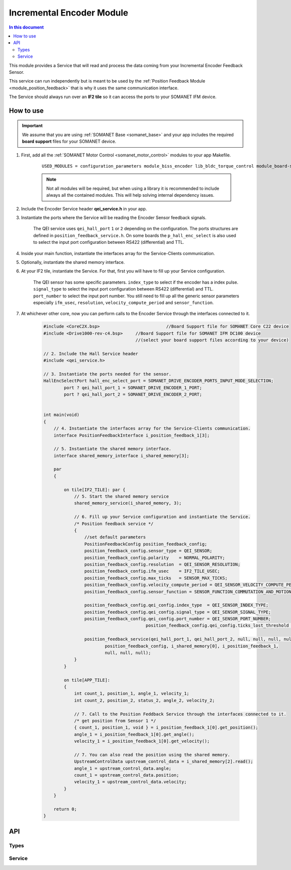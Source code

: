 .. _module_incremental_encoder:

===========================
Incremental Encoder Module
===========================

.. contents:: In this document
    :backlinks: none
    :depth: 3

This module provides a Service that will read and process the data coming from your 
Incremental Encoder Feedback Sensor.

This service can run independently but is meant to be used by the :ref:`Position Feedback Module <module_position_feedback>` that is why it uses the same communication interface.

The Service should always run over an **IF2 tile** so it can access the ports to
your SOMANET IFM device.

.. cssclass:: github

  `See Module on Public Repository <https://github.com/synapticon/sc_sncn_motorcontrol/tree/master/module_incremental_encoder>`_

.. image:: images/core-diagram-qe-interface.png
   :width: 50%


How to use
==========

.. important:: We assume that you are using :ref:`SOMANET Base <somanet_base>` and your app includes the required **board support** files for your SOMANET device.
          
.. seealso:: You might find useful the :ref:`QEI Encoder Interface Test <app_test_qei>` example app, which illustrates the use of this module. 

1. First, add all the :ref:`SOMANET Motor Control <somanet_motor_control>` modules to your app Makefile.

    ::

        USED_MODULES = configuration_parameters module_biss_encoder lib_bldc_torque_control module_board-support module_hall_sensor module_shared_memory module_utils module_position_feedback module_incremental_encoder module_encoder_rem_14 module_encoder_rem_16mt module_serial_encoder module_spi_master

    .. note:: Not all modules will be required, but when using a library it is recommended to include always all the contained modules. 
          This will help solving internal dependency issues.

2. Include the Encoder Service header **qei_service.h** in your app. 

3. Instantiate the ports where the Service will be reading the Encoder Sensor feedback signals. 

     The QEI service uses ``qei_hall_port`` ``1`` or ``2`` depending on the configuration.
     The ports structures are defined in ``position_feedback_service.h``.
     On some boards the ``p_hall_enc_select`` is also used to select the input port configuration between RS422 (differential) and TTL.

4. Inside your main function, instantiate the interfaces array for the Service-Clients communication.

5. Optionally, instantiate the shared memory interface.

6. At your IF2 tile, instantiate the Service. For that, first you will have to fill up your Service configuration.

     The QEI sensor has some specific parameters. ``index_type`` to select if the encoder has a index pulse.
     ``signal_type`` to select the input port configuration between RS422 (differential) and TTL.
     ``port_number`` to select the input port number.
     You still need to fill up all the generic sensor parameters especially ``ifm_usec``, ``resolution``, ``velocity_compute_period`` and ``sensor_function``.

7. At whichever other core, now you can perform calls to the Encoder Service through the interfaces connected to it.

    .. code-block:: c

        #include <CoreC2X.bsp>   			//Board Support file for SOMANET Core C22 device 
        #include <Drive1000-rev-c4.bsp>     //Board Support file for SOMANET IFM DC100 device 
                                            //(select your board support files according to your device)
                                        
        // 2. Include the Hall Service header
        #include <qei_service.h>
       
        // 3. Instantiate the ports needed for the sensor.
        HallEncSelectPort hall_enc_select_port = SOMANET_DRIVE_ENCODER_PORTS_INPUT_MODE_SELECTION;
		port ? qei_hall_port_1 = SOMANET_DRIVE_ENCODER_1_PORT;
		port ? qei_hall_port_2 = SOMANET_DRIVE_ENCODER_2_PORT;


        int main(void)
        {
            // 4. Instantiate the interfaces array for the Service-Clients communication.
            interface PositionFeedbackInterface i_position_feedback_1[3];
            
            // 5. Instantiate the shared memory interface.
            interface shared_memory_interface i_shared_memory[3];

            par
            {

                on tile[IF2_TILE]: par {
                    // 5. Start the shared memory service
                    shared_memory_service(i_shared_memory, 3);

                    // 6. Fill up your Service configuration and instantiate the Service. 
                    /* Position feedback service */
                    {
                        //set default parameters
                        PositionFeedbackConfig position_feedback_config;
                        position_feedback_config.sensor_type = QEI_SENSOR;
                        position_feedback_config.polarity    = NORMAL_POLARITY;
                        position_feedback_config.resolution  = QEI_SENSOR_RESOLUTION;
                        position_feedback_config.ifm_usec    = IF2_TILE_USEC;
                        position_feedback_config.max_ticks   = SENSOR_MAX_TICKS;
                        position_feedback_config.velocity_compute_period = QEI_SENSOR_VELOCITY_COMPUTE_PERIOD;
                        position_feedback_config.sensor_function = SENSOR_FUNCTION_COMMUTATION_AND_MOTION_CONTROL;

                        position_feedback_config.qei_config.index_type  = QEI_SENSOR_INDEX_TYPE;
                        position_feedback_config.qei_config.signal_type = QEI_SENSOR_SIGNAL_TYPE;
                        position_feedback_config.qei_config.port_number = QEI_SENSOR_PORT_NUMBER;
						position_feedback_config.qei_config.ticks_lost_threshold = QEI_SENSOR_TICKS_LOST;
						
                        position_feedback_service(qei_hall_port_1, qei_hall_port_2, null, null, null, null, null, null,
                                position_feedback_config, i_shared_memory[0], i_position_feedback_1,
                                null, null, null);
                    }
                }
                
                on tile[APP_TILE]:
                {
                    int count_1, position_1, angle_1, velocity_1;
                    int count_2, position_2, status_2, angle_2, velocity_2;
                    
                    // 7. Call to the Position Feddback Service through the interfaces connected to it.                
                    /* get position from Sensor 1 */
                    { count_1, position_1, void } = i_position_feedback_1[0].get_position();
                    angle_1 = i_position_feedback_1[0].get_angle();
                    velocity_1 = i_position_feedback_1[0].get_velocity();
                    
                    // 7. You can also read the position using the shared memory.
                    UpstreamControlData upstream_control_data = i_shared_memory[2].read();
                    angle_1 = upstream_control_data.angle;
                    count_1 = upstream_control_data.position;
                    velocity_1 = upstream_control_data.velocity;
                }
            }

            return 0;
        }

API
===

Types
-----
.. doxygenenum:: QEI_SignalType
.. doxygenenum:: QEI_IndexType
.. doxygenstruct:: QEIConfig
.. doxygenstruct:: PositionFeedbackConfig
.. doxygenstruct:: QEIHallPort
.. doxygenstruct:: HallEncSelectPort

Service
--------

.. doxygenfunction:: qei_service

